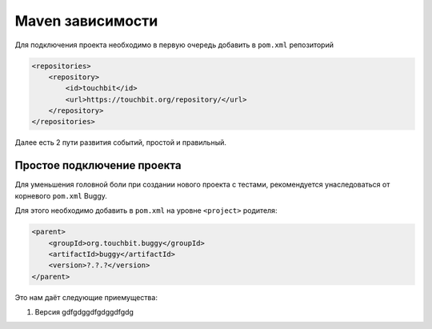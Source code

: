 Maven зависимости
=================

Для подключения проекта необходимо в первую очередь добавить в ``pom.xml`` репозиторий

.. code:: xml

    <repositories>
        <repository>
            <id>touchbit</id>
            <url>https://touchbit.org/repository/</url>
        </repository>
    </repositories>

Далее есть 2 пути развития событий, простой и правильный.

Простое подключение проекта
---------------------------

Для уменьшения головной боли при создании нового проекта с тестами, рекомендуется унаследоваться от корневого ``pom.xml`` Buggy.

Для этого необходимо добавить в ``pom.xml`` на уровне ``<project>`` родителя:

.. code:: xml

    <parent>
        <groupId>org.touchbit.buggy</groupId>
        <artifactId>buggy</artifactId>
        <version>?.?.?</version>
    </parent>

Это нам даёт следующие приемущества:

#. Версия gdfgdggdfgdggdfgdg